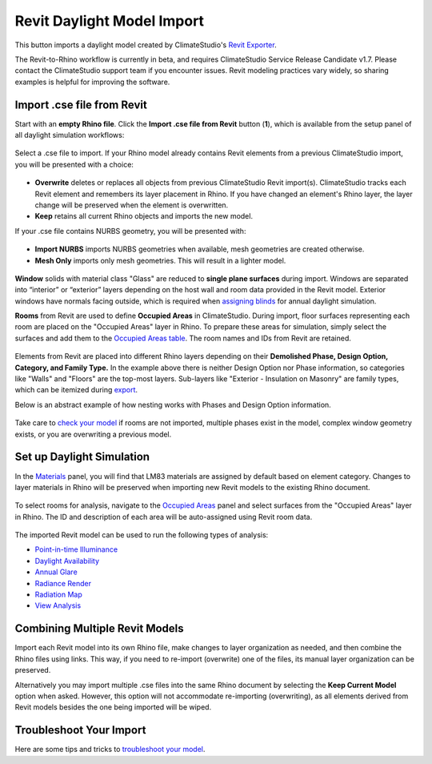 Revit Daylight Model Import 
-------------------------
This button imports a daylight model created by ClimateStudio's `Revit Exporter`_. 

.. _Revit Exporter: revitExporter.html

The Revit-to-Rhino workflow is currently in beta, and requires ClimateStudio Service Release Candidate v1.7. Please contact the ClimateStudio support team if you encounter issues. Revit modeling practices vary widely, so sharing examples is helpful for improving the software.


Import .cse file from Revit
~~~~~~~~~~~~~~~~~~~~~~~~~~~~~
Start with an **empty Rhino file**. Click the **Import .cse file from Revit** button (**1**), which is available from the setup panel of all daylight simulation workflows:

.. figure:: images/revit_importbutton.png
   :width: 900px
   :align: center

Select a .cse file to import. If your Rhino model already contains Revit elements from a previous ClimateStudio import, you will be presented with a choice:

.. figure:: images/revit_overwrite.png
   :width: 900px
   :align: center 

- **Overwrite** deletes or replaces all objects from previous ClimateStudio Revit import(s). ClimateStudio tracks each Revit element and remembers its layer placement in Rhino. If you have changed an element's Rhino layer, the layer change will be preserved when the element is overwritten.
- **Keep** retains all current Rhino objects and imports the new model. 
  
.. _Revit Exporter Plug-in: revitExporter.html

If your .cse file contains NURBS geometry, you will be presented with: 

.. figure:: images/revit_importnurbs.png
   :width: 900px
   :align: center

- **Import NURBS** imports NURBS geometries when available, mesh geometries are created otherwise. 
- **Mesh Only** imports only mesh geometries. This will result in a lighter model. 

.. figure:: images/revit_importing.png
   :width: 900px
   :align: center

**Window** solids with material class "Glass" are reduced to **single plane surfaces** during import. Windows are separated into “interior” or “exterior” layers depending on the host wall and room data provided in the Revit model. Exterior windows have normals facing outside, which is required when `assigning blinds`_ for annual daylight simulation. 

.. _assigning blinds: blinds.html

**Rooms** from Revit are used to define **Occupied Areas** in ClimateStudio. During import, floor surfaces representing each room are placed on the "Occupied Areas" layer in Rhino. To prepare these areas for simulation, simply select the surfaces and add them to the `Occupied Areas table`_. The room names and IDs from Revit are retained.

.. _Occupied Areas table: occupiedAreas.html

.. figure:: images/revit_model.png
   :width: 900px
   :align: center

Elements from Revit are placed into different Rhino layers depending on their **Demolished Phase, Design Option, Category, and Family Type.** In the example above there is neither Design Option nor Phase information, so categories like "Walls" and "Floors" are the top-most layers. Sub-layers like "Exterior - Insulation on Masonry" are family types, which can be itemized during `export`_. 

.. _export: revitExporter.html

Below is an abstract example of how nesting works with Phases and Design Option information. 

.. figure:: images/revit_exampleLayers.png
   :width: 900px
   :align: center

Take care to `check your model`_ if rooms are not imported, multiple phases exist in the model, complex window geometry exists, or you are overwriting a previous model. 

.. _check your model: revitImportTroubleShoot.html


Set up Daylight Simulation
~~~~~~~~~~~~~~~~~~~~~~~~~~~~~

In the `Materials`_ panel, you will find that LM83 materials are assigned by default based on element category. Changes to layer materials in Rhino will be preserved when importing new Revit models to the existing Rhino document. 

.. figure:: images/revit_materials.png
   :width: 900px
   :align: center

To select rooms for analysis, navigate to the `Occupied Areas`_ panel and select surfaces from the "Occupied Areas" layer in Rhino. The ID and description of each area will be auto-assigned using Revit room data.

.. _Occupied Areas: occupiedAreas.html

.. figure:: images/revit_occupiedareas.png
   :width: 900px
   :align: center

The imported Revit model can be used to run the following types of analysis:

- `Point-in-time Illuminance`_
- `Daylight Availability`_
- `Annual Glare`_
- `Radiance Render`_
- `Radiation Map`_
- `View Analysis`_

.. _Point-in-time Illuminance: illuminance.html
.. _Daylight Availability: daylightAvailability.html
.. _Annual Glare: annualGlare.html
.. _Radiance Render: radianceRender.html
.. _Radiation Map: radiationMap.html
.. _View Analysis: viewAnalysis.html

.. _Materials: materials.html
.. _Occupied Areas: occupiedAreas.html


Combining Multiple Revit Models
~~~~~~~~~~~~~~~~~~~~~~~~~~~~~
Import each Revit model into its own Rhino file, make changes to layer organization as needed, and then combine the Rhino files using links. This way, if you need to re-import (overwrite) one of the files, its manual layer organization can be preserved. 

Alternatively you may import multiple .cse files into the same Rhino document by selecting the **Keep Current Model** option when asked. However, this option will not accommodate re-importing (overwriting), as all elements derived from Revit models besides the one being imported will be wiped. 


Troubleshoot Your Import
~~~~~~~~~~~~~~~~~~~~~~~~~~~~~

Here are some tips and tricks to `troubleshoot your model`_. 

.. _troubleshoot your model: revitImportTroubleShoot.html
